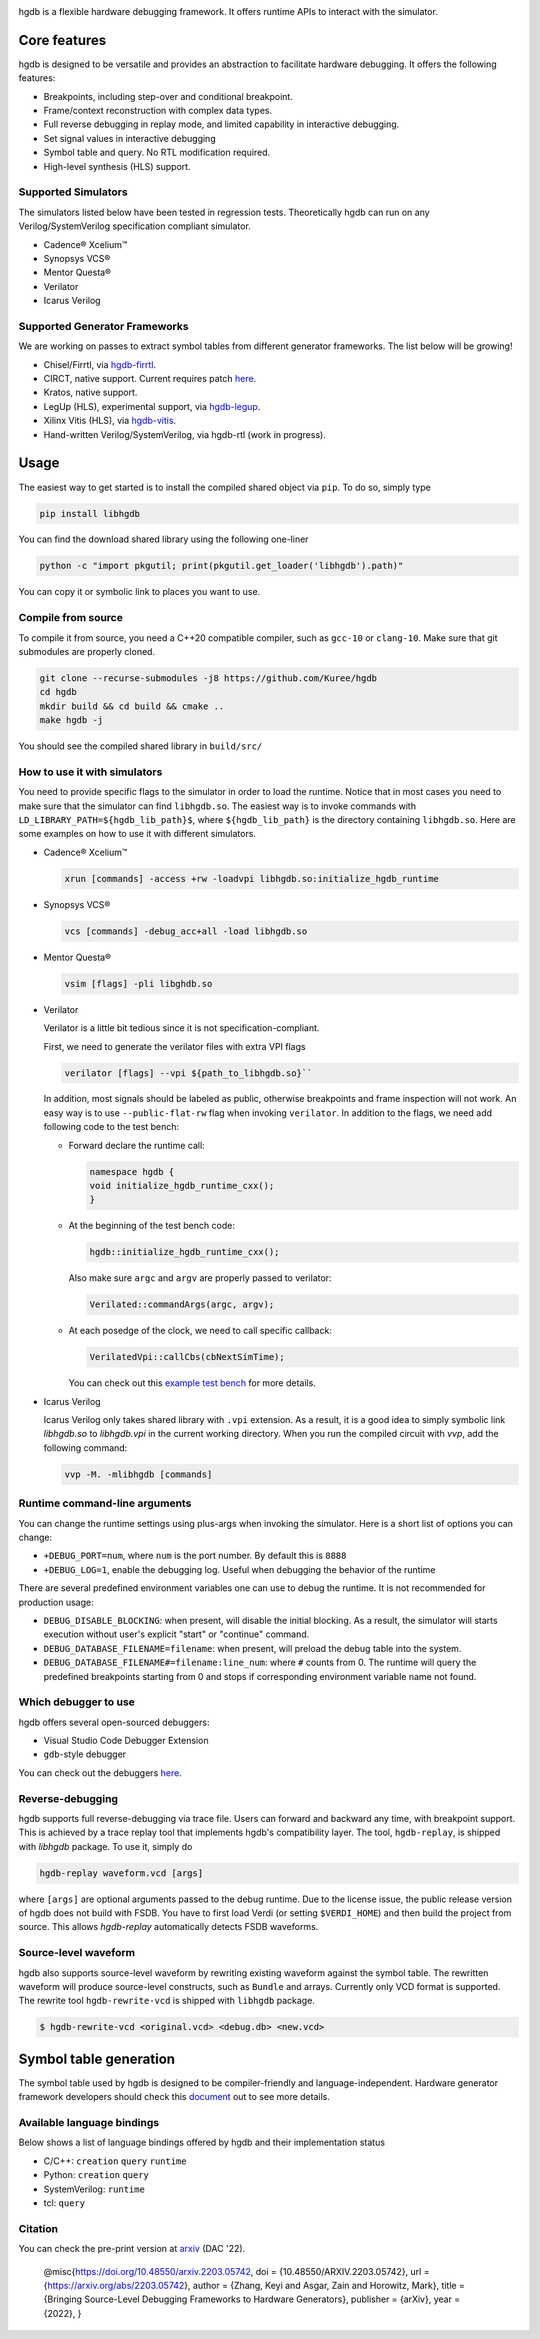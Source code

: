|HGDB Logo|

hgdb is a flexible hardware debugging framework. It offers runtime
APIs to interact with the simulator.

Core features
-------------

hgdb is designed to be versatile and provides an abstraction to
facilitate hardware debugging. It offers the following features:

- Breakpoints, including step-over and conditional breakpoint.
- Frame/context reconstruction with complex data types.
- Full reverse debugging in replay mode, and limited capability in interactive
  debugging.
- Set signal values in interactive debugging
- Symbol table and query. No RTL modification required.
- High-level synthesis (HLS) support.

Supported Simulators
~~~~~~~~~~~~~~~~~~~~

The simulators listed below have been tested in regression tests.
Theoretically hgdb can run on any Verilog/SystemVerilog specification
compliant simulator.

- Cadence® Xcelium™
- Synopsys VCS®
- Mentor Questa®
- Verilator
- Icarus Verilog

Supported Generator Frameworks
~~~~~~~~~~~~~~~~~~~~~~~~~~~~~~

We are working on passes to extract symbol tables from different
generator frameworks. The list below will be growing!

- Chisel/Firrtl, via `hgdb-firrtl`_.
- CIRCT, native support. Current requires patch |circt-link|_.
- Kratos, native support.
- LegUp (HLS), experimental support, via `hgdb-legup`_.
- Xilinx Vitis (HLS), via `hgdb-vitis`_.
- Hand-written Verilog/SystemVerilog, via hgdb-rtl (work in progress).

Usage
-----

The easiest way to get started is to install the compiled shared object
via ``pip``. To do so, simply type

.. code-block::

   pip install libhgdb

You can find the download shared library using the following one-liner

.. code-block:: bash

   python -c "import pkgutil; print(pkgutil.get_loader('libhgdb').path)"

You can copy it or symbolic link to places you want to use.

Compile from source
~~~~~~~~~~~~~~~~~~~

To compile it from source, you need a C++20 compatible compiler, such as
``gcc-10`` or ``clang-10``. Make sure that git submodules are properly cloned.

.. code-block:: bash

   git clone --recurse-submodules -j8 https://github.com/Kuree/hgdb
   cd hgdb
   mkdir build && cd build && cmake ..
   make hgdb -j

You should see the compiled shared library in ``build/src/``

How to use it with simulators
~~~~~~~~~~~~~~~~~~~~~~~~~~~~~

You need to provide specific flags to the simulator in order to load the
runtime. Notice that in most cases you need to make sure that the
simulator can find ``libhgdb.so``. The easiest way is to invoke commands
with ``LD_LIBRARY_PATH=${hgdb_lib_path}$``, where ``${hgdb_lib_path}``
is the directory containing ``libhgdb.so``. Here are some examples on
how to use it with different simulators.

- Cadence® Xcelium™

  .. code-block:: bash

    xrun [commands] -access +rw -loadvpi libhgdb.so:initialize_hgdb_runtime

- Synopsys VCS®

  .. code-block:: bash

    vcs [commands] -debug_acc+all -load libhgdb.so

- Mentor Questa®

  .. code-block:: bash

    vsim [flags] -pli libghdb.so

- Verilator

  Verilator is a little bit tedious since it is not specification-compliant.

  First, we need to generate the verilator files with extra VPI flags

  .. code-block:: bash

    verilator [flags] --vpi ${path_to_libhgdb.so}``

  In addition, most signals should be labeled as public, otherwise breakpoints and frame
  inspection will not work. An easy way is to use ``--public-flat-rw``
  flag when invoking ``verilator``. In addition to the flags, we need add following code to the test bench:

  - Forward declare the runtime call:

    .. code-block:: C++

        namespace hgdb {
        void initialize_hgdb_runtime_cxx();
        }

  - At the beginning of the test bench code:

    .. code-block:: C++

      hgdb::initialize_hgdb_runtime_cxx();

    Also make sure ``argc`` and ``argv`` are properly passed to verilator:

    .. code-block:: C++

      Verilated::commandArgs(argc, argv);

  - At each posedge of the clock, we need to call specific callback:

    .. code-block:: C++

      VerilatedVpi::callCbs(cbNextSimTime);

    You can check out this `example test bench`_ for more details.

- Icarus Verilog

  Icarus Verilog only takes shared library with ``.vpi`` extension. As a result,
  it is a good idea to simply symbolic link `libhgdb.so` to `libhgdb.vpi` in the
  current working directory.
  When you run the compiled circuit with `vvp`, add the following command:

  .. code-block:: bash

    vvp -M. -mlibhgdb [commands]

Runtime command-line arguments
~~~~~~~~~~~~~~~~~~~~~~~~~~~~~~
You can change the runtime settings using plus-args when invoking the simulator. Here is
a short list of options you can change:

- ``+DEBUG_PORT=num``, where ``num`` is the port number. By default this is ``8888``
- ``+DEBUG_LOG=1``, enable the debugging log. Useful when debugging the behavior of the
  runtime

There are several predefined environment variables one can use to debug the runtime. It
is not recommended for production usage:

- ``DEBUG_DISABLE_BLOCKING``: when present, will disable the initial blocking. As a result,
  the simulator will starts execution without user's explicit "start" or "continue"
  command.
- ``DEBUG_DATABASE_FILENAME=filename``: when present, will preload the debug table into the system.
- ``DEBUG_DATABASE_FILENAME#=filename:line_num``: where ``#`` counts from 0. The runtime will
  query the predefined breakpoints starting from 0 and stops if corresponding environment
  variable name not found.


Which debugger to use
~~~~~~~~~~~~~~~~~~~~~

hgdb offers several open-sourced debuggers:

-  Visual Studio Code Debugger Extension
-  ``gdb``-style debugger

You can check out the debuggers `here`_.


Reverse-debugging
~~~~~~~~~~~~~~~~~
hgdb supports full reverse-debugging via trace file. Users can forward
and backward any time, with breakpoint support. This is achieved by a
trace replay tool that implements hgdb's compatibility layer. The tool,
``hgdb-replay``, is shipped with `libhgdb` package. To use it, simply do

.. code-block:: bash

  hgdb-replay waveform.vcd [args]

where ``[args]`` are optional arguments passed to the debug runtime. Due to
the license issue, the public release version of hgdb does not build with
FSDB. You have to first load Verdi (or setting ``$VERDI_HOME``) and then build
the project from source. This allows `hgdb-replay` automatically detects FSDB
waveforms.

Source-level waveform
~~~~~~~~~~~~~~~~~~~~~

hgdb also supports source-level waveform by rewriting existing waveform against
the symbol table. The rewritten waveform will produce source-level
constructs, such as ``Bundle`` and arrays. Currently only VCD format is
supported. The rewrite tool ``hgdb-rewrite-vcd`` is shipped with ``libhgdb``
package.

.. code-block:: bash

   $ hgdb-rewrite-vcd <original.vcd> <debug.db> <new.vcd>

Symbol table generation
-----------------------

The symbol table used by hgdb is designed to be compiler-friendly and
language-independent. Hardware generator framework developers should
check this `document`_ out to see more details.

Available language bindings
~~~~~~~~~~~~~~~~~~~~~~~~~~~

Below shows a list of language bindings offered by hgdb and their implementation status

-  C/C++: ``creation`` ``query`` ``runtime``
-  Python: ``creation`` ``query``
-  SystemVerilog: ``runtime``
-  tcl: ``query``


Citation
~~~~~~~~
You can check the pre-print version at `arxiv`_ (DAC '22).

  @misc{https://doi.org/10.48550/arxiv.2203.05742,
  doi = {10.48550/ARXIV.2203.05742},
  url = {https://arxiv.org/abs/2203.05742},
  author = {Zhang, Keyi and Asgar, Zain and Horowitz, Mark},
  title = {Bringing Source-Level Debugging Frameworks to Hardware Generators},
  publisher = {arXiv},
  year = {2022},
  }


.. _hgdb-firrtl: https://github.com/Kuree/hgdb-firrtl
.. _hgdb-legup: https://github.com/Kuree/hgdb-legup
.. _hgdb-vitis: https://github.com/Kuree/hgdb-vitis
.. |HGDB Logo| image:: https://github.com/Kuree/files/raw/master/images/hgdb-logo-header.svg
.. _here: https://github.com/Kuree/hgdb-debugger
.. _document: https://hgdb.dev/internal/
.. _example test bench: https://github.com/Kuree/hgdb/blob/master/tests/vectors/test_set_value_tb.cc
.. |circt-link| replace:: here
.. _circt-link: https://github.com/llvm/circt/pull/2581
.. _arxiv: https://arxiv.org/abs/2203.05742
